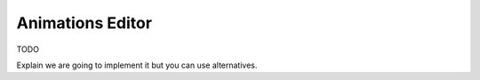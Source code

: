 
Animations Editor
-----------------

TODO

Explain we are going to implement it but you can use alternatives.